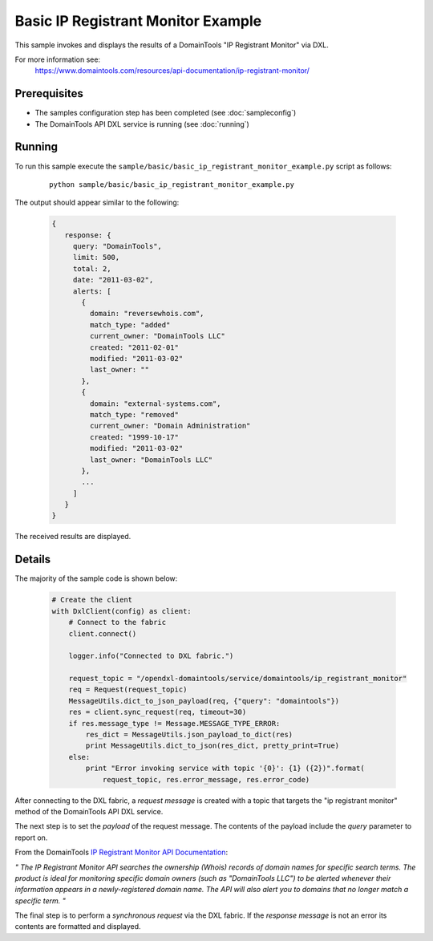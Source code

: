 Basic IP Registrant Monitor Example
===================================

This sample invokes and displays the results of a DomainTools "IP Registrant Monitor" via DXL.

For more information see:
    https://www.domaintools.com/resources/api-documentation/ip-registrant-monitor/

Prerequisites
*************
* The samples configuration step has been completed (see :doc:`sampleconfig`)
* The DomainTools API DXL service is running (see :doc:`running`)

Running
*******

To run this sample execute the ``sample/basic/basic_ip_registrant_monitor_example.py`` script as follows:

     .. parsed-literal::

        python sample/basic/basic_ip_registrant_monitor_example.py


The output should appear similar to the following:

    .. code-block:: python

        {
           response: {
             query: "DomainTools",
             limit: 500,
             total: 2,
             date: "2011-03-02",
             alerts: [
               {
                 domain: "reversewhois.com",
                 match_type: "added"
                 current_owner: "DomainTools LLC"
                 created: "2011-02-01"
                 modified: "2011-03-02"
                 last_owner: ""
               },
               {
                 domain: "external-systems.com",
                 match_type: "removed"
                 current_owner: "Domain Administration"
                 created: "1999-10-17"
                 modified: "2011-03-02"
                 last_owner: "DomainTools LLC"
               },
               ...
             ]
           }
        }

The received results are displayed.

Details
*******

The majority of the sample code is shown below:

    .. code-block:: python

        # Create the client
        with DxlClient(config) as client:
            # Connect to the fabric
            client.connect()

            logger.info("Connected to DXL fabric.")

            request_topic = "/opendxl-domaintools/service/domaintools/ip_registrant_monitor"
            req = Request(request_topic)
            MessageUtils.dict_to_json_payload(req, {"query": "domaintools"})
            res = client.sync_request(req, timeout=30)
            if res.message_type != Message.MESSAGE_TYPE_ERROR:
                res_dict = MessageUtils.json_payload_to_dict(res)
                print MessageUtils.dict_to_json(res_dict, pretty_print=True)
            else:
                print "Error invoking service with topic '{0}': {1} ({2})".format(
                    request_topic, res.error_message, res.error_code)


After connecting to the DXL fabric, a `request message` is created with a topic that targets the "ip registrant monitor" method
of the DomainTools API DXL service.

The next step is to set the `payload` of the request message. The contents of the payload include the `query` parameter
to report on.

From the DomainTools `IP Registrant Monitor API Documentation <https://www.domaintools.com/resources/api-documentation/ip-registrant-monitor/>`_:

`"
The IP Registrant Monitor API searches the ownership (Whois) records of domain names for specific search terms.
The product is ideal for monitoring specific domain owners (such as "DomainTools LLC") to be alerted whenever their information
appears in a newly-registered domain name. The API will also alert you to domains that no longer match a specific term.
"`

The final step is to perform a `synchronous request` via the DXL fabric. If the `response message` is not an error
its contents are formatted and displayed.

